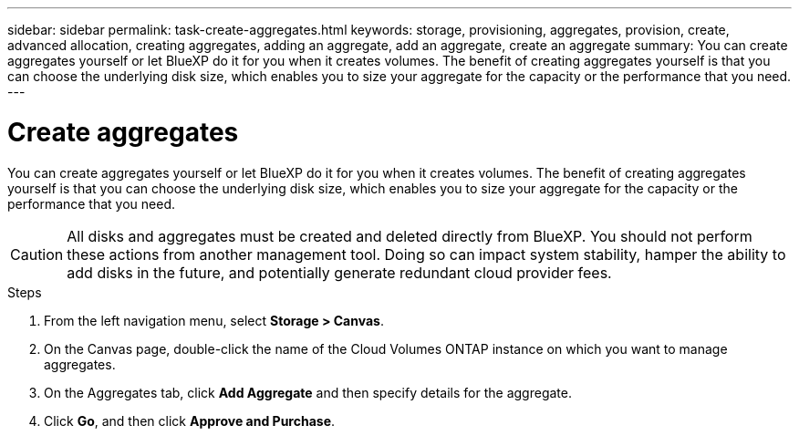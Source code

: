 ---
sidebar: sidebar
permalink: task-create-aggregates.html
keywords: storage, provisioning, aggregates, provision, create, advanced allocation, creating aggregates, adding an aggregate, add an aggregate, create an aggregate
summary: You can create aggregates yourself or let BlueXP do it for you when it creates volumes. The benefit of creating aggregates yourself is that you can choose the underlying disk size, which enables you to size your aggregate for the capacity or the performance that you need.
---

= Create aggregates
:hardbreaks:
:nofooter:
:icons: font
:linkattrs:
:imagesdir: ./media/

[.lead]
You can create aggregates yourself or let BlueXP do it for you when it creates volumes. The benefit of creating aggregates yourself is that you can choose the underlying disk size, which enables you to size your aggregate for the capacity or the performance that you need.

CAUTION: All disks and aggregates must be created and deleted directly from BlueXP. You should not perform these actions from another management tool. Doing so can impact system stability, hamper the ability to add disks in the future, and potentially generate redundant cloud provider fees.

.Steps

. From the left navigation menu, select *Storage > Canvas*.

. On the Canvas page, double-click the name of the Cloud Volumes ONTAP instance on which you want to manage aggregates.

. On the Aggregates tab, click *Add Aggregate* and then specify details for the aggregate.
+
[role="tabbed-block"]
====

ifdef::aws[]
.AWS
--
* If you're prompted to choose a disk type and disk size, refer to link:task-planning-your-config.html[Plan your Cloud Volumes ONTAP configuration in AWS].

* If you're prompted to enter the aggregate's capacity size, then you're creating an aggregate on a configuration that supports the Amazon EBS Elastic Volumes feature. The following screenshot shows an example of a new aggregate comprised of gp3 disks.
+
image:screenshot-aggregate-size-ev.png[A screenshot of the Aggregate Disks screen for a gp3 disk where you enter the aggregate size in TiB.]
+
link:concept-aws-elastic-volumes.html[Learn more about support for Elastic Volumes].
--
endif::aws[]

ifdef::azure[]
.Azure
--
For help with disk type and disk size, refer to link:task-planning-your-config-azure.html[Plan your Cloud Volumes ONTAP configuration in Azure].
--
endif::azure[]

ifdef::gcp[]
.Google Cloud
--
For help with disk type and disk size, refer to link:task-planning-your-config-gcp.html[Plan your Cloud Volumes ONTAP configuration in Google Cloud].
--
endif::gcp[]

====

. Click *Go*, and then click *Approve and Purchase*.
